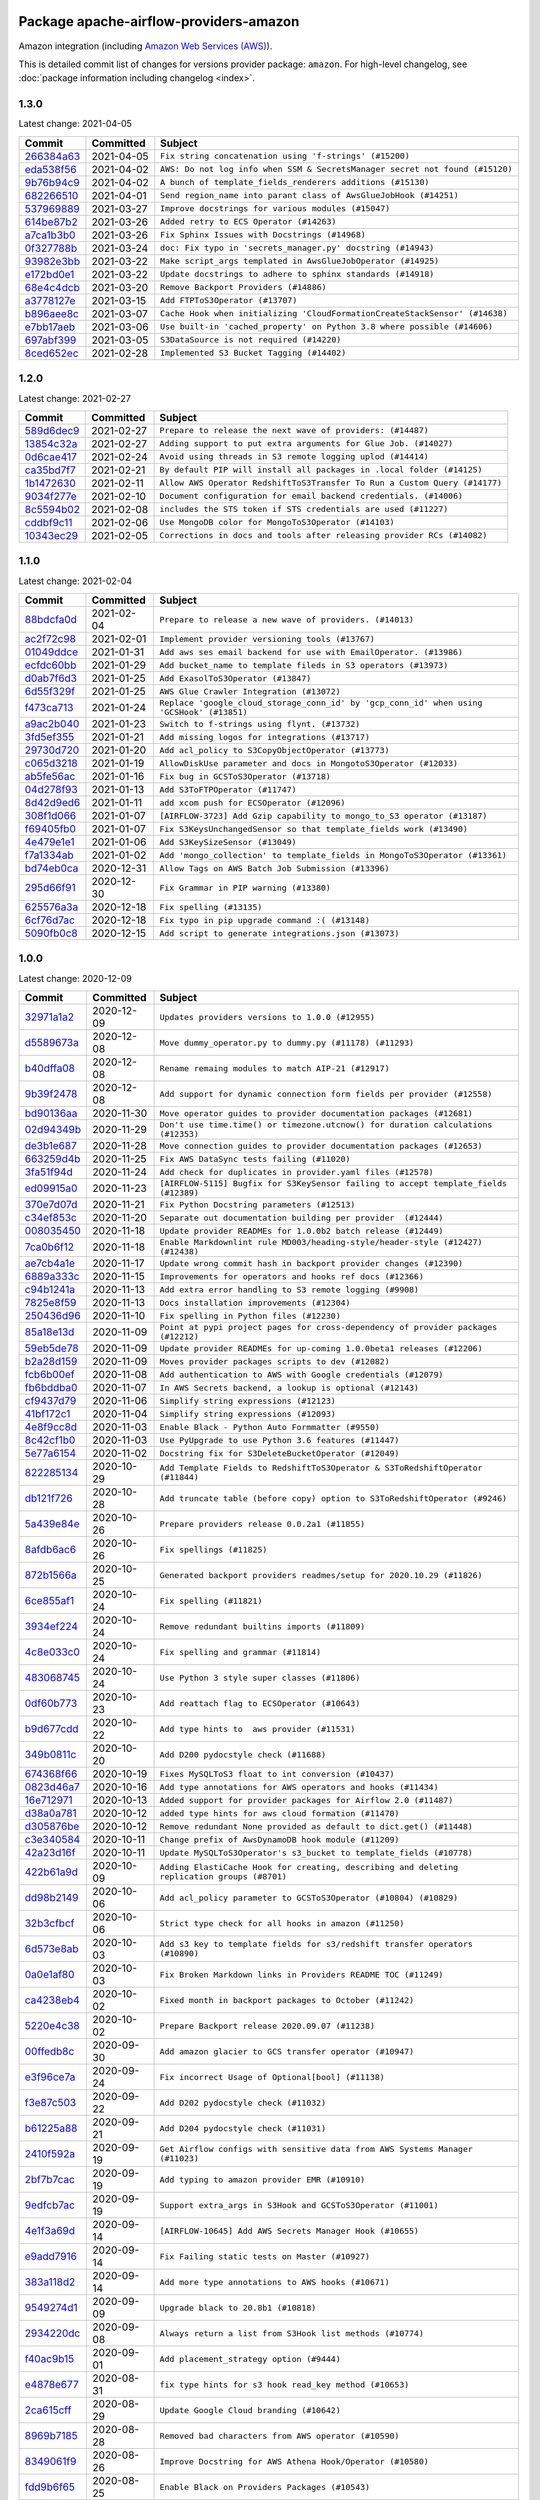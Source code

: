 
 .. Licensed to the Apache Software Foundation (ASF) under one
    or more contributor license agreements.  See the NOTICE file
    distributed with this work for additional information
    regarding copyright ownership.  The ASF licenses this file
    to you under the Apache License, Version 2.0 (the
    "License"); you may not use this file except in compliance
    with the License.  You may obtain a copy of the License at

 ..   http://www.apache.org/licenses/LICENSE-2.0

 .. Unless required by applicable law or agreed to in writing,
    software distributed under the License is distributed on an
    "AS IS" BASIS, WITHOUT WARRANTIES OR CONDITIONS OF ANY
    KIND, either express or implied.  See the License for the
    specific language governing permissions and limitations
    under the License.


Package apache-airflow-providers-amazon
------------------------------------------------------

Amazon integration (including `Amazon Web Services (AWS) <https://aws.amazon.com/>`__).


This is detailed commit list of changes for versions provider package: ``amazon``.
For high-level changelog, see :doc:`package information including changelog <index>`.



1.3.0
.....

Latest change: 2021-04-05

================================================================================================  ===========  ============================================================================
Commit                                                                                            Committed    Subject
================================================================================================  ===========  ============================================================================
`266384a63 <https://github.com/apache/airflow/commit/266384a63f4693b667f308d49fcbed9a10a41fce>`_  2021-04-05   ``Fix string concatenation using 'f-strings' (#15200)``
`eda538f56 <https://github.com/apache/airflow/commit/eda538f56cb2dc2728d303acddb42841fe419c36>`_  2021-04-02   ``AWS: Do not log info when SSM & SecretsManager secret not found (#15120)``
`9b76b94c9 <https://github.com/apache/airflow/commit/9b76b94c940d472290861930a1d5860b43b3b2b2>`_  2021-04-02   ``A bunch of template_fields_renderers additions (#15130)``
`682266510 <https://github.com/apache/airflow/commit/6822665102c973d6e4d5892564294489ca094580>`_  2021-04-01   ``Send region_name into parant class of AwsGlueJobHook (#14251)``
`537969889 <https://github.com/apache/airflow/commit/53796988929d7b5de98cd322fdea9e0a8edec0a1>`_  2021-03-27   ``Improve docstrings for various modules (#15047)``
`614be87b2 <https://github.com/apache/airflow/commit/614be87b23199acd67e69677cfdb6ae4ed023b69>`_  2021-03-26   ``Added retry to ECS Operator (#14263)``
`a7ca1b3b0 <https://github.com/apache/airflow/commit/a7ca1b3b0bdf0b7677e53be1b11e833714dfbbb4>`_  2021-03-26   ``Fix Sphinx Issues with Docstrings (#14968)``
`0f327788b <https://github.com/apache/airflow/commit/0f327788b5b0887c463cb83dd8f732245da96577>`_  2021-03-24   ``doc: Fix typo in 'secrets_manager.py' docstring (#14943)``
`93982e3bb <https://github.com/apache/airflow/commit/93982e3bb6386e3db02bd5e4a8e61f74bdc12d94>`_  2021-03-22   ``Make script_args templated in AwsGlueJobOperator (#14925)``
`e172bd0e1 <https://github.com/apache/airflow/commit/e172bd0e16d5b13105734fe9eb8effc44d593c29>`_  2021-03-22   ``Update docstrings to adhere to sphinx standards (#14918)``
`68e4c4dcb <https://github.com/apache/airflow/commit/68e4c4dcb0416eb51a7011a3bb040f1e23d7bba8>`_  2021-03-20   ``Remove Backport Providers (#14886)``
`a3778127e <https://github.com/apache/airflow/commit/a3778127ed98c131e1465125de672f202961b3c5>`_  2021-03-15   ``Add FTPToS3Operator (#13707)``
`b896aee8c <https://github.com/apache/airflow/commit/b896aee8cca6fe678e96e0eadf39ce956f9525fc>`_  2021-03-07   ``Cache Hook when initializing 'CloudFormationCreateStackSensor' (#14638)``
`e7bb17aeb <https://github.com/apache/airflow/commit/e7bb17aeb83b2218620c5320241b0c9f902d74ff>`_  2021-03-06   ``Use built-in 'cached_property' on Python 3.8 where possible (#14606)``
`697abf399 <https://github.com/apache/airflow/commit/697abf399de107eb4bafb730acf23d868e107a08>`_  2021-03-05   ``S3DataSource is not required (#14220)``
`8ced652ec <https://github.com/apache/airflow/commit/8ced652ecf847ed668e5eed27e3e47a51a27b1c8>`_  2021-02-28   ``Implemented S3 Bucket Tagging (#14402)``
================================================================================================  ===========  ============================================================================

1.2.0
.....

Latest change: 2021-02-27

================================================================================================  ===========  ==========================================================================
Commit                                                                                            Committed    Subject
================================================================================================  ===========  ==========================================================================
`589d6dec9 <https://github.com/apache/airflow/commit/589d6dec922565897785bcbc5ac6bb3b973d7f5d>`_  2021-02-27   ``Prepare to release the next wave of providers: (#14487)``
`13854c32a <https://github.com/apache/airflow/commit/13854c32a38787af6d8a52ab2465cb6185c0b74c>`_  2021-02-27   ``Adding support to put extra arguments for Glue Job. (#14027)``
`0d6cae417 <https://github.com/apache/airflow/commit/0d6cae4172ff185ec4c0fc483bf556ce3252b7b0>`_  2021-02-24   ``Avoid using threads in S3 remote logging uplod (#14414)``
`ca35bd7f7 <https://github.com/apache/airflow/commit/ca35bd7f7f6bc2fb4f2afd7762114ce262c61941>`_  2021-02-21   ``By default PIP will install all packages in .local folder (#14125)``
`1b1472630 <https://github.com/apache/airflow/commit/1b147263076d48772d417c5154f2db86fc6a6877>`_  2021-02-11   ``Allow AWS Operator RedshiftToS3Transfer To Run a Custom Query (#14177)``
`9034f277e <https://github.com/apache/airflow/commit/9034f277ef935df98b63963c824ba71e0dcd92c7>`_  2021-02-10   ``Document configuration for email backend credentials. (#14006)``
`8c5594b02 <https://github.com/apache/airflow/commit/8c5594b02ffbfc631ebc2366dbde6d8c4e56d550>`_  2021-02-08   ``includes the STS token if STS credentials are used (#11227)``
`cddbf9c11 <https://github.com/apache/airflow/commit/cddbf9c11d092422e6695d7a5a5c859fdf140753>`_  2021-02-06   ``Use MongoDB color for MongoToS3Operator (#14103)``
`10343ec29 <https://github.com/apache/airflow/commit/10343ec29f8f0abc5b932ba26faf49bc63c6bcda>`_  2021-02-05   ``Corrections in docs and tools after releasing provider RCs (#14082)``
================================================================================================  ===========  ==========================================================================

1.1.0
.....

Latest change: 2021-02-04

================================================================================================  ===========  =========================================================================================
Commit                                                                                            Committed    Subject
================================================================================================  ===========  =========================================================================================
`88bdcfa0d <https://github.com/apache/airflow/commit/88bdcfa0df5bcb4c489486e05826544b428c8f43>`_  2021-02-04   ``Prepare to release a new wave of providers. (#14013)``
`ac2f72c98 <https://github.com/apache/airflow/commit/ac2f72c98dc0821b33721054588adbf2bb53bb0b>`_  2021-02-01   ``Implement provider versioning tools (#13767)``
`01049ddce <https://github.com/apache/airflow/commit/01049ddce210f475d6eae9b1cb306f750a1d6dd8>`_  2021-01-31   ``Add aws ses email backend for use with EmailOperator. (#13986)``
`ecfdc60bb <https://github.com/apache/airflow/commit/ecfdc60bb607fe0d13fa7e315476c607813abab6>`_  2021-01-29   ``Add bucket_name to template fileds in S3 operators (#13973)``
`d0ab7f6d3 <https://github.com/apache/airflow/commit/d0ab7f6d3a2976167f9c4fb309c502a4f866f983>`_  2021-01-25   ``Add ExasolToS3Operator (#13847)``
`6d55f329f <https://github.com/apache/airflow/commit/6d55f329f93c5cd1e94973194c0cd7caa65309e1>`_  2021-01-25   ``AWS Glue Crawler Integration (#13072)``
`f473ca713 <https://github.com/apache/airflow/commit/f473ca7130f844bc59477674e641b42b80698bb7>`_  2021-01-24   ``Replace 'google_cloud_storage_conn_id' by 'gcp_conn_id' when using 'GCSHook' (#13851)``
`a9ac2b040 <https://github.com/apache/airflow/commit/a9ac2b040b64de1aa5d9c2b9def33334e36a8d22>`_  2021-01-23   ``Switch to f-strings using flynt. (#13732)``
`3fd5ef355 <https://github.com/apache/airflow/commit/3fd5ef355556cf0ad7896bb570bbe4b2eabbf46e>`_  2021-01-21   ``Add missing logos for integrations (#13717)``
`29730d720 <https://github.com/apache/airflow/commit/29730d720066a4c16d524e905de8cdf07e8cd129>`_  2021-01-20   ``Add acl_policy to S3CopyObjectOperator (#13773)``
`c065d3218 <https://github.com/apache/airflow/commit/c065d32189bfee80ab938d96ad74f6492e9c9b24>`_  2021-01-19   ``AllowDiskUse parameter and docs in MongotoS3Operator (#12033)``
`ab5fe56ac <https://github.com/apache/airflow/commit/ab5fe56ac4bda0d3fcdcbf58ed2632255b7ac713>`_  2021-01-16   ``Fix bug in GCSToS3Operator (#13718)``
`04d278f93 <https://github.com/apache/airflow/commit/04d278f93ffafb40fb6e95b41ecfa5f5cba5ef98>`_  2021-01-13   ``Add S3ToFTPOperator (#11747)``
`8d42d9ed6 <https://github.com/apache/airflow/commit/8d42d9ed69b03b372c6bc01309ef22e01b8db55f>`_  2021-01-11   ``add xcom push for ECSOperator (#12096)``
`308f1d066 <https://github.com/apache/airflow/commit/308f1d06668ad427fd2483077d8e60f55ee617e6>`_  2021-01-07   ``[AIRFLOW-3723] Add Gzip capability to mongo_to_S3 operator (#13187)``
`f69405fb0 <https://github.com/apache/airflow/commit/f69405fb0b7c236968c730e1ad31a60eea2338c4>`_  2021-01-07   ``Fix S3KeysUnchangedSensor so that template_fields work (#13490)``
`4e479e1e1 <https://github.com/apache/airflow/commit/4e479e1e1b8eea71df48f5cc08a7dd15929ba177>`_  2021-01-06   ``Add S3KeySizeSensor (#13049)``
`f7a1334ab <https://github.com/apache/airflow/commit/f7a1334abe4417409498daad52c97d3f0eb95137>`_  2021-01-02   ``Add 'mongo_collection' to template_fields in MongoToS3Operator (#13361)``
`bd74eb0ca <https://github.com/apache/airflow/commit/bd74eb0ca0bb5f81cd98e2c151257a404d4a55a5>`_  2020-12-31   ``Allow Tags on AWS Batch Job Submission (#13396)``
`295d66f91 <https://github.com/apache/airflow/commit/295d66f91446a69610576d040ba687b38f1c5d0a>`_  2020-12-30   ``Fix Grammar in PIP warning (#13380)``
`625576a3a <https://github.com/apache/airflow/commit/625576a3af470cddad250735b74ba11e4880de0a>`_  2020-12-18   ``Fix spelling (#13135)``
`6cf76d7ac <https://github.com/apache/airflow/commit/6cf76d7ac01270930de7f105fb26428763ee1d4e>`_  2020-12-18   ``Fix typo in pip upgrade command :( (#13148)``
`5090fb0c8 <https://github.com/apache/airflow/commit/5090fb0c8967d2d8719c6f4a468f2151395b5444>`_  2020-12-15   ``Add script to generate integrations.json (#13073)``
================================================================================================  ===========  =========================================================================================

1.0.0
.....

Latest change: 2020-12-09

================================================================================================  ===========  ======================================================================================================================================================================
Commit                                                                                            Committed    Subject
================================================================================================  ===========  ======================================================================================================================================================================
`32971a1a2 <https://github.com/apache/airflow/commit/32971a1a2de1db0b4f7442ed26facdf8d3b7a36f>`_  2020-12-09   ``Updates providers versions to 1.0.0 (#12955)``
`d5589673a <https://github.com/apache/airflow/commit/d5589673a95aaced0b851ea0a4061a010a924a82>`_  2020-12-08   ``Move dummy_operator.py to dummy.py (#11178) (#11293)``
`b40dffa08 <https://github.com/apache/airflow/commit/b40dffa08547b610162f8cacfa75847f3c4ca364>`_  2020-12-08   ``Rename remaing modules to match AIP-21 (#12917)``
`9b39f2478 <https://github.com/apache/airflow/commit/9b39f24780e85f859236672e9060b2fbeee81b36>`_  2020-12-08   ``Add support for dynamic connection form fields per provider (#12558)``
`bd90136aa <https://github.com/apache/airflow/commit/bd90136aaf5035e3234fe545b79a3e4aad21efe2>`_  2020-11-30   ``Move operator guides to provider documentation packages (#12681)``
`02d94349b <https://github.com/apache/airflow/commit/02d94349be3d201ce9d37d7358573c937fd010df>`_  2020-11-29   ``Don't use time.time() or timezone.utcnow() for duration calculations (#12353)``
`de3b1e687 <https://github.com/apache/airflow/commit/de3b1e687b26c524c6909b7b4dfbb60d25019751>`_  2020-11-28   ``Move connection guides to provider documentation packages (#12653)``
`663259d4b <https://github.com/apache/airflow/commit/663259d4b541ab10ce55fec4d2460e23917062c2>`_  2020-11-25   ``Fix AWS DataSync tests failing (#11020)``
`3fa51f94d <https://github.com/apache/airflow/commit/3fa51f94d7a17f170ddc31908d36c91f4456a20b>`_  2020-11-24   ``Add check for duplicates in provider.yaml files (#12578)``
`ed09915a0 <https://github.com/apache/airflow/commit/ed09915a02b9b99e60689e647452addaab1688fc>`_  2020-11-23   ``[AIRFLOW-5115] Bugfix for S3KeySensor failing to accept template_fields (#12389)``
`370e7d07d <https://github.com/apache/airflow/commit/370e7d07d1ed1a53b73fe878425fdcd4c71a7ed1>`_  2020-11-21   ``Fix Python Docstring parameters (#12513)``
`c34ef853c <https://github.com/apache/airflow/commit/c34ef853c890e08f5468183c03dc8f3f3ce84af2>`_  2020-11-20   ``Separate out documentation building per provider  (#12444)``
`008035450 <https://github.com/apache/airflow/commit/00803545023b096b8db4fbd6eb473843096d7ce4>`_  2020-11-18   ``Update provider READMEs for 1.0.0b2 batch release (#12449)``
`7ca0b6f12 <https://github.com/apache/airflow/commit/7ca0b6f121c9cec6e25de130f86a56d7c7fbe38c>`_  2020-11-18   ``Enable Markdownlint rule MD003/heading-style/header-style (#12427) (#12438)``
`ae7cb4a1e <https://github.com/apache/airflow/commit/ae7cb4a1e2a96351f1976cf5832615e24863e05d>`_  2020-11-17   ``Update wrong commit hash in backport provider changes (#12390)``
`6889a333c <https://github.com/apache/airflow/commit/6889a333cff001727eb0a66e375544a28c9a5f03>`_  2020-11-15   ``Improvements for operators and hooks ref docs (#12366)``
`c94b1241a <https://github.com/apache/airflow/commit/c94b1241a144294f5f1c5f461d5e3b92e4a8fc38>`_  2020-11-13   ``Add extra error handling to S3 remote logging (#9908)``
`7825e8f59 <https://github.com/apache/airflow/commit/7825e8f59034645ab3247229be83a3aa90baece1>`_  2020-11-13   ``Docs installation improvements (#12304)``
`250436d96 <https://github.com/apache/airflow/commit/250436d962c8c950d38c1eb5e54a998891648cc9>`_  2020-11-10   ``Fix spelling in Python files (#12230)``
`85a18e13d <https://github.com/apache/airflow/commit/85a18e13d9dec84275283ff69e34704b60d54a75>`_  2020-11-09   ``Point at pypi project pages for cross-dependency of provider packages (#12212)``
`59eb5de78 <https://github.com/apache/airflow/commit/59eb5de78c70ee9c7ae6e4cba5c7a2babb8103ca>`_  2020-11-09   ``Update provider READMEs for up-coming 1.0.0beta1 releases (#12206)``
`b2a28d159 <https://github.com/apache/airflow/commit/b2a28d1590410630d66966aa1f2b2a049a8c3b32>`_  2020-11-09   ``Moves provider packages scripts to dev (#12082)``
`fcb6b00ef <https://github.com/apache/airflow/commit/fcb6b00efef80c81272a30cfc618202a29e0c6a9>`_  2020-11-08   ``Add authentication to AWS with Google credentials (#12079)``
`fb6bddba0 <https://github.com/apache/airflow/commit/fb6bddba0c9e3e7ef2610b4fb3f73622e48d7ea0>`_  2020-11-07   ``In AWS Secrets backend, a lookup is optional (#12143)``
`cf9437d79 <https://github.com/apache/airflow/commit/cf9437d79f9658d1309e4bfe847fe63d52ec7b99>`_  2020-11-06   ``Simplify string expressions (#12123)``
`41bf172c1 <https://github.com/apache/airflow/commit/41bf172c1dc75099f4f9d8b3f3350b4b1f523ef9>`_  2020-11-04   ``Simplify string expressions (#12093)``
`4e8f9cc8d <https://github.com/apache/airflow/commit/4e8f9cc8d02b29c325b8a5a76b4837671bdf5f68>`_  2020-11-03   ``Enable Black - Python Auto Formmatter (#9550)``
`8c42cf1b0 <https://github.com/apache/airflow/commit/8c42cf1b00c90f0d7f11b8a3a455381de8e003c5>`_  2020-11-03   ``Use PyUpgrade to use Python 3.6 features (#11447)``
`5e77a6154 <https://github.com/apache/airflow/commit/5e77a61543d26e5466d885d639247aa5189c011d>`_  2020-11-02   ``Docstring fix for S3DeleteBucketOperator (#12049)``
`822285134 <https://github.com/apache/airflow/commit/8222851348aa81424c9bdcea994e25e0d6692709>`_  2020-10-29   ``Add Template Fields to RedshiftToS3Operator & S3ToRedshiftOperator (#11844)``
`db121f726 <https://github.com/apache/airflow/commit/db121f726b3c7a37aca1ea05eb4714f884456005>`_  2020-10-28   ``Add truncate table (before copy) option to S3ToRedshiftOperator (#9246)``
`5a439e84e <https://github.com/apache/airflow/commit/5a439e84eb6c0544dc6c3d6a9f4ceeb2172cd5d0>`_  2020-10-26   ``Prepare providers release 0.0.2a1 (#11855)``
`8afdb6ac6 <https://github.com/apache/airflow/commit/8afdb6ac6a7997cb14806bc2734c81c00ed8da97>`_  2020-10-26   ``Fix spellings (#11825)``
`872b1566a <https://github.com/apache/airflow/commit/872b1566a11cb73297e657ff325161721b296574>`_  2020-10-25   ``Generated backport providers readmes/setup for 2020.10.29 (#11826)``
`6ce855af1 <https://github.com/apache/airflow/commit/6ce855af118daeaa4c249669079ab9d9aad23945>`_  2020-10-24   ``Fix spelling (#11821)``
`3934ef224 <https://github.com/apache/airflow/commit/3934ef22494db6d9613c229aaa82ea6a366b7c2f>`_  2020-10-24   ``Remove redundant builtins imports (#11809)``
`4c8e033c0 <https://github.com/apache/airflow/commit/4c8e033c0ee7d28963d504a9216205155f20f58f>`_  2020-10-24   ``Fix spelling and grammar (#11814)``
`483068745 <https://github.com/apache/airflow/commit/48306874538eea7cfd42358d5ebb59705204bfc4>`_  2020-10-24   ``Use Python 3 style super classes (#11806)``
`0df60b773 <https://github.com/apache/airflow/commit/0df60b773671ecf8d4e5f582ac2be200cf2a2edd>`_  2020-10-23   ``Add reattach flag to ECSOperator (#10643)``
`b9d677cdd <https://github.com/apache/airflow/commit/b9d677cdd660e0be8278a64658e73359276a9682>`_  2020-10-22   ``Add type hints to  aws provider (#11531)``
`349b0811c <https://github.com/apache/airflow/commit/349b0811c3022605426ba57d30936240a7c2848a>`_  2020-10-20   ``Add D200 pydocstyle check (#11688)``
`674368f66 <https://github.com/apache/airflow/commit/674368f66cf61b2a105f326f23868ac3aee08807>`_  2020-10-19   ``Fixes MySQLToS3 float to int conversion (#10437)``
`0823d46a7 <https://github.com/apache/airflow/commit/0823d46a7f267f2e45195a175021825367938add>`_  2020-10-16   ``Add type annotations for AWS operators and hooks (#11434)``
`16e712971 <https://github.com/apache/airflow/commit/16e7129719f1c0940aef2a93bed81368e997a746>`_  2020-10-13   ``Added support for provider packages for Airflow 2.0 (#11487)``
`d38a0a781 <https://github.com/apache/airflow/commit/d38a0a781e123c8c50313efdb23f767d6678afe0>`_  2020-10-12   ``added type hints for aws cloud formation (#11470)``
`d305876be <https://github.com/apache/airflow/commit/d305876bee328287ff391a29cc1cd632468cc731>`_  2020-10-12   ``Remove redundant None provided as default to dict.get() (#11448)``
`c3e340584 <https://github.com/apache/airflow/commit/c3e340584bf1892c4f73aa9e7495b5823dab0c40>`_  2020-10-11   ``Change prefix of AwsDynamoDB hook module (#11209)``
`42a23d16f <https://github.com/apache/airflow/commit/42a23d16fe9b2f165b0805fb767ecbb825c93657>`_  2020-10-11   ``Update MySQLToS3Operator's s3_bucket to template_fields (#10778)``
`422b61a9d <https://github.com/apache/airflow/commit/422b61a9dd95ab9d00b239daa14d87d7cae5ae73>`_  2020-10-09   ``Adding ElastiCache Hook for creating, describing and deleting replication groups (#8701)``
`dd98b2149 <https://github.com/apache/airflow/commit/dd98b21494ff6036242b63268140abe1294b3657>`_  2020-10-06   ``Add acl_policy parameter to GCSToS3Operator (#10804) (#10829)``
`32b3cfbcf <https://github.com/apache/airflow/commit/32b3cfbcf0209cb062dd641c1232ab25d02d4d6d>`_  2020-10-06   ``Strict type check for all hooks in amazon (#11250)``
`6d573e8ab <https://github.com/apache/airflow/commit/6d573e8abbf87e3c7281347e03d428a6e5baccd4>`_  2020-10-03   ``Add s3 key to template fields for s3/redshift transfer operators (#10890)``
`0a0e1af80 <https://github.com/apache/airflow/commit/0a0e1af80038ef89974c3c8444461fe867945daa>`_  2020-10-03   ``Fix Broken Markdown links in Providers README TOC (#11249)``
`ca4238eb4 <https://github.com/apache/airflow/commit/ca4238eb4d9a2aef70eb641343f59ee706d27d13>`_  2020-10-02   ``Fixed month in backport packages to October (#11242)``
`5220e4c38 <https://github.com/apache/airflow/commit/5220e4c3848a2d2c81c266ef939709df9ce581c5>`_  2020-10-02   ``Prepare Backport release 2020.09.07 (#11238)``
`00ffedb8c <https://github.com/apache/airflow/commit/00ffedb8c402eb5638782628eb706a5f28215eac>`_  2020-09-30   ``Add amazon glacier to GCS transfer operator (#10947)``
`e3f96ce7a <https://github.com/apache/airflow/commit/e3f96ce7a8ac098aeef5e9930e6de6c428274d57>`_  2020-09-24   ``Fix incorrect Usage of Optional[bool] (#11138)``
`f3e87c503 <https://github.com/apache/airflow/commit/f3e87c503081a3085dff6c7352640d7f08beb5bc>`_  2020-09-22   ``Add D202 pydocstyle check (#11032)``
`b61225a88 <https://github.com/apache/airflow/commit/b61225a8850b20be17842c2428b91d873584c4da>`_  2020-09-21   ``Add D204 pydocstyle check (#11031)``
`2410f592a <https://github.com/apache/airflow/commit/2410f592a4ab160b377f1a9e5de3b7262b9851cc>`_  2020-09-19   ``Get Airflow configs with sensitive data from AWS Systems Manager (#11023)``
`2bf7b7cac <https://github.com/apache/airflow/commit/2bf7b7cac7858f5a6a495f1a9eb4780ec84f95b4>`_  2020-09-19   ``Add typing to amazon provider EMR (#10910)``
`9edfcb7ac <https://github.com/apache/airflow/commit/9edfcb7ac46917836ec956264da8876e58d92392>`_  2020-09-19   ``Support extra_args in S3Hook and GCSToS3Operator (#11001)``
`4e1f3a69d <https://github.com/apache/airflow/commit/4e1f3a69db8614c302e4916332555034053b935c>`_  2020-09-14   ``[AIRFLOW-10645] Add AWS Secrets Manager Hook (#10655)``
`e9add7916 <https://github.com/apache/airflow/commit/e9add79160e3a16bb348e30f4e83386a371dbc1e>`_  2020-09-14   ``Fix Failing static tests on Master (#10927)``
`383a118d2 <https://github.com/apache/airflow/commit/383a118d2df618e46d81c520cd2c4a31d81b33dd>`_  2020-09-14   ``Add more type annotations to AWS hooks (#10671)``
`9549274d1 <https://github.com/apache/airflow/commit/9549274d110f689a0bd709db829a4d69e274eed9>`_  2020-09-09   ``Upgrade black to 20.8b1 (#10818)``
`2934220dc <https://github.com/apache/airflow/commit/2934220dc98e295764f7791d33e121629ed2fbbb>`_  2020-09-08   ``Always return a list from S3Hook list methods (#10774)``
`f40ac9b15 <https://github.com/apache/airflow/commit/f40ac9b151124dbcd87197d6ae38c85191d41f38>`_  2020-09-01   ``Add placement_strategy option (#9444)``
`e4878e677 <https://github.com/apache/airflow/commit/e4878e6775bbe5cb2a1d786e57e009271b78bba0>`_  2020-08-31   ``fix type hints for s3 hook read_key method (#10653)``
`2ca615cff <https://github.com/apache/airflow/commit/2ca615cffefe97dfa38e1b7f60d9ed33c6628992>`_  2020-08-29   ``Update Google Cloud branding (#10642)``
`8969b7185 <https://github.com/apache/airflow/commit/8969b7185ebc3c90168ce9a2fb97dfbc74d2bed9>`_  2020-08-28   ``Removed bad characters from AWS operator (#10590)``
`8349061f9 <https://github.com/apache/airflow/commit/8349061f9cb01a92c87edd349cc844c4053851e8>`_  2020-08-26   ``Improve Docstring for AWS Athena Hook/Operator (#10580)``
`fdd9b6f65 <https://github.com/apache/airflow/commit/fdd9b6f65b608c516b8a062b058972d9a45ec9e3>`_  2020-08-25   ``Enable Black on Providers Packages (#10543)``
`3696c34c2 <https://github.com/apache/airflow/commit/3696c34c28c6bc7b442deab999d9ecba24ed0e34>`_  2020-08-24   ``Fix typo in the word "release" (#10528)``
`3734876d9 <https://github.com/apache/airflow/commit/3734876d9898067ee933b84af522d53df6160d7f>`_  2020-08-24   ``Implement impersonation in google operators (#10052)``
`ee7ca128a <https://github.com/apache/airflow/commit/ee7ca128a17937313566f2badb6cc569c614db94>`_  2020-08-22   ``Fix broken Markdown refernces in Providers README (#10483)``
`c6358045f <https://github.com/apache/airflow/commit/c6358045f9d61af63c96833cb6682d6f382a6408>`_  2020-08-22   ``Fixes S3ToRedshift COPY query (#10436)``
`7c206a82a <https://github.com/apache/airflow/commit/7c206a82a6f074abcc4898a005ecd2c84a920054>`_  2020-08-22   ``Replace assigment with Augmented assignment (#10468)``
`27d08b76a <https://github.com/apache/airflow/commit/27d08b76a2d171d716a1599157a8a60a121dbec6>`_  2020-08-21   ``Amazon SES Hook (#10391)``
`dea345b05 <https://github.com/apache/airflow/commit/dea345b05c2cd226e70f97a3934d7456aa1cc754>`_  2020-08-17   ``Fix AwsGlueJobSensor to stop running after the Glue job finished (#9022)``
`f6734b3b8 <https://github.com/apache/airflow/commit/f6734b3b850d33d3712763f93c114e80f5af9ffb>`_  2020-08-12   ``Enable Sphinx spellcheck for doc generation (#10280)``
`82f744b87 <https://github.com/apache/airflow/commit/82f744b871bb2c5e9a2d628e1c45ae16c1244240>`_  2020-08-11   ``Add type annotations to AwsGlueJobHook, RedshiftHook modules (#10286)``
`19bc97d0c <https://github.com/apache/airflow/commit/19bc97d0ce436a6ec9d8e9a5adcd48c0a769d01f>`_  2020-08-10   ``Revert "Add Amazon SES hook (#10004)" (#10276)``
`f06fe616e <https://github.com/apache/airflow/commit/f06fe616e66256bdc53710de505c2c6b1bd21528>`_  2020-08-10   ``Add Amazon SES hook (#10004)``
`0c77ea8a3 <https://github.com/apache/airflow/commit/0c77ea8a3c417805f66d10f0c757ca218bf8dee0>`_  2020-08-06   ``Add type annotations to S3 hook module (#10164)``
`24c8e4c2d <https://github.com/apache/airflow/commit/24c8e4c2d6e359ecc2c7d6275dccc68de4a82832>`_  2020-08-06   ``Changes to all the constructors to remove the args argument (#10163)``
`9667314b2 <https://github.com/apache/airflow/commit/9667314b2fb879edc451793a8350123507e1cfd6>`_  2020-08-05   ``Add correct signatures for operators in amazon provider package (#10167)``
`000287753 <https://github.com/apache/airflow/commit/000287753b478f29e6c25442ac253e3a6c8e8c87>`_  2020-08-03   ``Improve Typing coverage of amazon/aws/athena (#10025)``
`53ada6e79 <https://github.com/apache/airflow/commit/53ada6e7911f411e80ebb00be9f07a7cc0788d01>`_  2020-08-03   ``Add S3KeysUnchangedSensor (#9817)``
`aeea71274 <https://github.com/apache/airflow/commit/aeea71274d4527ff2351102e94aa38bda6099e7f>`_  2020-08-02   ``Remove 'args' parameter from provider operator constructors (#10097)``
`2b8dea64e <https://github.com/apache/airflow/commit/2b8dea64e9e8716fba8c38a1b439f7835bbd2918>`_  2020-08-01   ``Fix typo in Athena sensor retries (#10079)``
`1508c43ec <https://github.com/apache/airflow/commit/1508c43ec9594e801b415dd82472fa017791b759>`_  2020-07-29   ``Adding new SageMaker operator for ProcessingJobs (#9594)``
`7d24b088c <https://github.com/apache/airflow/commit/7d24b088cd736cfa18f9214e4c9d6ce2d5865f3d>`_  2020-07-25   ``Stop using start_date in default_args in example_dags (2) (#9985)``
`8b10a4b35 <https://github.com/apache/airflow/commit/8b10a4b35e45d536a6475bfe1491ee75fad50186>`_  2020-07-25   ``Stop using start_date in default_args in example_dags (#9982)``
`33f0cd265 <https://github.com/apache/airflow/commit/33f0cd2657b2e77ea3477e0c93f13f1474be628e>`_  2020-07-22   ``apply_default keeps the function signature for mypy (#9784)``
`e7c87fe45 <https://github.com/apache/airflow/commit/e7c87fe453c6a70ed087c7ffbccaacbf0d2831b9>`_  2020-07-20   ``Refactor AwsBaseHook._get_credentials (#9878)``
`2577f9334 <https://github.com/apache/airflow/commit/2577f9334a5cb71cccd97e62b0ae2d097cb99e1a>`_  2020-07-16   ``Fix S3FileTransformOperator to support S3 Select transformation only (#8936)``
`52b6efe1e <https://github.com/apache/airflow/commit/52b6efe1ecaae74b9c2497f565e116305d575a76>`_  2020-07-15   ``Add option to delete by prefix to S3DeleteObjectsOperator (#9350)``
`553bb7af7 <https://github.com/apache/airflow/commit/553bb7af7cb7a50f7141b5b89297713cee6d19f6>`_  2020-07-13   ``Keep functions signatures in decorators (#9786)``
`2f31b3060 <https://github.com/apache/airflow/commit/2f31b3060ed8274d5d1b1db7349ce607640b9199>`_  2020-07-08   ``Get Airflow configs with sensitive data from Secret Backends (#9645)``
`07b81029e <https://github.com/apache/airflow/commit/07b81029ebc2a296fb54181f2cec11fcc7704d9d>`_  2020-07-08   ``Allow AWSAthenaHook to get more than 1000/first page of results (#6075)``
`564192c16 <https://github.com/apache/airflow/commit/564192c1625a552456cebb3751978c08eebdb2a1>`_  2020-07-08   ``Add AWS StepFunctions integrations to the aws provider (#8749)``
`ecce1ace7 <https://github.com/apache/airflow/commit/ecce1ace7a277c948c61d7d4cbfc8632cc216559>`_  2020-07-08   ``[AIRFLOW-XXXX] Remove unnecessary docstring in AWSAthenaOperator``
`a79e2d4c4 <https://github.com/apache/airflow/commit/a79e2d4c4aa105f3fac5ae6a28e29af9cd572407>`_  2020-07-06   ``Move provider's log task handlers to the provider package (#9604)``
`ee20086b8 <https://github.com/apache/airflow/commit/ee20086b8c499fa40dcaac71652f21b466e7f80f>`_  2020-07-02   ``Move S3TaskHandler to the AWS provider package (#9602)``
`40add26d4 <https://github.com/apache/airflow/commit/40add26d459c2511a6d9d305ae7300f0d6104211>`_  2020-06-29   ``Remove almost all references to airflow.contrib (#9559)``
`c858babdd <https://github.com/apache/airflow/commit/c858babddf8b18b417993b5bfefec1c5635510da>`_  2020-06-26   ``Remove kwargs from Super calls in AWS Secrets Backends (#9523)``
`87fdbd070 <https://github.com/apache/airflow/commit/87fdbd0708d942af98d35604fe5962962e25d246>`_  2020-06-25   ``Use literal syntax instead of function calls to create data structure (#9516)``
`c7a454aa3 <https://github.com/apache/airflow/commit/c7a454aa32bf33133d042e8438ac259b32144b21>`_  2020-06-22   ``Add AWS ECS system test (#8888)``
`df8efd04f <https://github.com/apache/airflow/commit/df8efd04f394afc4b5affb677bc78d8b7bd5275a>`_  2020-06-21   ``Enable & Fix "Docstring Content Issues" PyDocStyle Check (#9460)``
`e13a14c87 <https://github.com/apache/airflow/commit/e13a14c8730f4f633d996dd7d3468fe827136a84>`_  2020-06-21   ``Enable & Fix Whitespace related PyDocStyle Checks (#9458)``
`d0e7db402 <https://github.com/apache/airflow/commit/d0e7db4024806af35e3c9a2cae460fdeedd4d2ec>`_  2020-06-19   ``Fixed release number for fresh release (#9408)``
`12af6a080 <https://github.com/apache/airflow/commit/12af6a08009b8776e00d8a0aab92363eb8c4e8b1>`_  2020-06-19   ``Final cleanup for 2020.6.23rc1 release preparation (#9404)``
`992a18c84 <https://github.com/apache/airflow/commit/992a18c84a355d13e821c703e7364f12233c37dc>`_  2020-06-19   ``Move MySqlToS3Operator to transfers (#9400)``
`a60f589aa <https://github.com/apache/airflow/commit/a60f589aa251cc3df6bec5b306ad4a7f736f539f>`_  2020-06-19   ``Add MySqlToS3Operator (#9054)``
`c7e5bce57 <https://github.com/apache/airflow/commit/c7e5bce57fe7f51cefce4f8a41ce408ac5675d13>`_  2020-06-19   ``Prepare backport release candidate for 2020.6.23rc1 (#9370)``
`40bf8f28f <https://github.com/apache/airflow/commit/40bf8f28f97f17f40d993d207ea740eba54593ee>`_  2020-06-18   ``Detect automatically the lack of reference to the guide in the operator descriptions (#9290)``
`f6bd817a3 <https://github.com/apache/airflow/commit/f6bd817a3aac0a16430fc2e3d59c1f17a69a15ac>`_  2020-06-16   ``Introduce 'transfers' packages (#9320)``
`58a8ec0e4 <https://github.com/apache/airflow/commit/58a8ec0e46f624ee0369dd156dd8fb4f81884a21>`_  2020-06-16   ``AWSBatchOperator <> ClientHook relation changed to composition (#9306)``
`a80cd25e8 <https://github.com/apache/airflow/commit/a80cd25e8eb7f8b5d89af26cdcd62a5bbe44d65c>`_  2020-06-15   ``Close/Flush byte stream in s3 hook load_string and load_bytes (#9211)``
`ffb857403 <https://github.com/apache/airflow/commit/ffb85740373f7adb70d28ec7d5a8886380170e5e>`_  2020-06-14   ``Decrypt secrets from SystemsManagerParameterStoreBackend (#9214)``
`a69b031f2 <https://github.com/apache/airflow/commit/a69b031f20c5a1cd032f9873394374f661811e8f>`_  2020-06-10   ``Add S3ToRedshift example dag and system test (#8877)``
`17adcea83 <https://github.com/apache/airflow/commit/17adcea835cb7b0cf2d8da0ac7dda5549cfa3e45>`_  2020-06-02   ``Fix handling of subprocess error handling in s3_file_transform and gcs (#9106)``
`357e11e0c <https://github.com/apache/airflow/commit/357e11e0cfb4c02833018e073bc4f5e5b52fae4f>`_  2020-05-29   ``Add Delete/Create S3 bucket operators (#8895)``
`1ed171bfb <https://github.com/apache/airflow/commit/1ed171bfb265ded8674058bdc425640d25f1f4fc>`_  2020-05-28   ``Add script_args for S3FileTransformOperator (#9019)``
`0b0e4f7a4 <https://github.com/apache/airflow/commit/0b0e4f7a4cceff3efe15161fb40b984782760a34>`_  2020-05-26   ``Preparing for RC3 relase of backports (#9026)``
`00642a46d <https://github.com/apache/airflow/commit/00642a46d019870c4decb3d0e47c01d6a25cb88c>`_  2020-05-26   ``Fixed name of 20 remaining wrongly named operators. (#8994)``
`1d36b0303 <https://github.com/apache/airflow/commit/1d36b0303b8632fce6de78ca4e782ae26ee06fea>`_  2020-05-23   ``Fix references in docs (#8984)``
`f946f96da <https://github.com/apache/airflow/commit/f946f96da45d8e6101805450d8cab7ccb2774ad0>`_  2020-05-23   ``Old json boto compat removed from dynamodb_to_s3 operator (#8987)``
`375d1ca22 <https://github.com/apache/airflow/commit/375d1ca229464617780623c61c6e8a1bf570c87f>`_  2020-05-19   ``Release candidate 2 for backport packages 2020.05.20 (#8898)``
`12c5e5d8a <https://github.com/apache/airflow/commit/12c5e5d8ae25fa633efe63ccf4db389e2b796d79>`_  2020-05-17   ``Prepare release candidate for backport packages (#8891)``
`f3521fb0e <https://github.com/apache/airflow/commit/f3521fb0e36733d8bd356123e56a453fd37a6dca>`_  2020-05-16   ``Regenerate readme files for backport package release (#8886)``
`f4edd90a9 <https://github.com/apache/airflow/commit/f4edd90a94b8f91bbefbbbfba367372399559596>`_  2020-05-16   ``Speed up TestAwsLambdaHook by not actually running a function (#8882)``
`92585ca4c <https://github.com/apache/airflow/commit/92585ca4cb375ac879f4ab331b3a063106eb7b92>`_  2020-05-15   ``Added automated release notes generation for backport operators (#8807)``
`85bbab27d <https://github.com/apache/airflow/commit/85bbab27dbb4f55f6f322b894fe3d54797076c15>`_  2020-05-15   ``Add EMR operators howto docs (#8863)``
`e61b9bb9b <https://github.com/apache/airflow/commit/e61b9bb9bbe6d8a0621310f3583483b9135c6770>`_  2020-05-13   ``Add AWS EMR System tests (#8618)``
`ed3f5131a <https://github.com/apache/airflow/commit/ed3f5131a27e2ef0422f2495a4532630a6204f82>`_  2020-05-13   ``Correctly pass sleep time from AWSAthenaOperator down to the hook. (#8845)``
`7236862a1 <https://github.com/apache/airflow/commit/7236862a1f5361b5e99c03dd63dae9b966efcd24>`_  2020-05-12   ``[AIRFLOW-2310] Enable AWS Glue Job Integration (#6007)``
`d590e5e76 <https://github.com/apache/airflow/commit/d590e5e7679322bebb1472fa8c7ec6d183e4154a>`_  2020-05-11   ``Add option to propagate tags in ECSOperator (#8811)``
`0c3db84c3 <https://github.com/apache/airflow/commit/0c3db84c3ce5107f53ed5ecc48edfdfe1b97feff>`_  2020-05-11   ``[AIRFLOW-7068] Create EC2 Hook, Operator and Sensor (#7731)``
`cbebed2b4 <https://github.com/apache/airflow/commit/cbebed2b4d0bd1e0984c331c0270e83bf8df8540>`_  2020-05-10   ``Allow passing backend_kwargs to AWS SSM client (#8802)``
`c7788a689 <https://github.com/apache/airflow/commit/c7788a6894cb79c22153434dd9b977393b8236be>`_  2020-05-10   ``Add imap_attachment_to_s3 example dag and system test (#8669)``
`ff5b70149 <https://github.com/apache/airflow/commit/ff5b70149bf51012156378c8fc8b072c7c280d9d>`_  2020-05-07   ``Add google_api_to_s3_transfer example dags and system tests (#8581)``
`4421f011e <https://github.com/apache/airflow/commit/4421f011eeec2d1022a39933e27f530fb9f9c1b1>`_  2020-05-01   ``Improve template capabilities of EMR job and step operators (#8572)``
`379a884d6 <https://github.com/apache/airflow/commit/379a884d645a4d73db1c81e3450adc82571989ea>`_  2020-04-28   ``fix: aws hook should work without conn id (#8534)``
`74bc316c5 <https://github.com/apache/airflow/commit/74bc316c56192f14677e9406d3878887a836062b>`_  2020-04-27   ``[AIRFLOW-4438] Add Gzip compression to S3_hook (#8571)``
`7ea66a1a9 <https://github.com/apache/airflow/commit/7ea66a1a9594704869e82513d3a06fe35b6109b2>`_  2020-04-26   ``Add example DAG for ECSOperator (#8452)``
`b6434dedf <https://github.com/apache/airflow/commit/b6434dedf974085e5f8891446fa63104836c8fdf>`_  2020-04-24   ``[AIRFLOW-7111] Add generate_presigned_url method to S3Hook (#8441)``
`becedd5af <https://github.com/apache/airflow/commit/becedd5af8df01a0210e0a3fa78e619785f39908>`_  2020-04-19   ``Remove unrelated EC2 references in ECSOperator (#8451)``
`ab1290cb0 <https://github.com/apache/airflow/commit/ab1290cb0c5856fa85c8596bfdf780fcdfd99c31>`_  2020-04-13   ``Make launch_type parameter optional (#8248)``
`87969a350 <https://github.com/apache/airflow/commit/87969a350ddd41e9e77776af6d780b31e363eaca>`_  2020-04-09   ``[AIRFLOW-6515] Change Log Levels from Info/Warn to Error (#8170)``
`b46d6c060 <https://github.com/apache/airflow/commit/b46d6c060280da59193a28cf67e791eb825cb51c>`_  2020-04-08   ``Add support for AWS Secrets Manager as Secrets Backend (#8186)``
`68d1714f2 <https://github.com/apache/airflow/commit/68d1714f296989b7aad1a04b75dc033e76afb747>`_  2020-04-04   ``[AIRFLOW-6822] AWS hooks should cache boto3 client (#7541)``
`8a0240257 <https://github.com/apache/airflow/commit/8a02402576f83869d5134b4bddef5d73c15a8320>`_  2020-03-31   ``Rename CloudBaseHook to GoogleBaseHook and move it to google.common (#8011)``
`7239d9a82 <https://github.com/apache/airflow/commit/7239d9a82dbb3b9bdf27b531daa70338af9dd796>`_  2020-03-28   ``Get Airflow Variables from AWS Systems Manager Parameter Store (#7945)``
`eb4af4f94 <https://github.com/apache/airflow/commit/eb4af4f944c77e67e167bbb6b0a2aaf075a95b50>`_  2020-03-28   ``Make BaseSecretsBackend.build_path generic (#7948)``
`438da7241 <https://github.com/apache/airflow/commit/438da7241eb537e3ef5ae711629446155bf738a3>`_  2020-03-28   ``[AIRFLOW-5825] SageMakerEndpointOperator is not idempotent (#7891)``
`686d7d50b <https://github.com/apache/airflow/commit/686d7d50bd21622724d6818021355bc6885fd3de>`_  2020-03-25   ``Standardize SecretBackend class names (#7846)``
`eef87b995 <https://github.com/apache/airflow/commit/eef87b9953347a65421f315a07dbef37ded9df66>`_  2020-03-23   ``[AIRFLOW-7105] Unify Secrets Backend method interfaces (#7830)``
`5648dfbc3 <https://github.com/apache/airflow/commit/5648dfbc300337b10567ef4e07045ea29d33ec06>`_  2020-03-23   ``Add missing call to Super class in 'amazon', 'cloudant & 'databricks' providers (#7827)``
`a36002412 <https://github.com/apache/airflow/commit/a36002412334c445e4eab41fdbb85ef31b6fd384>`_  2020-03-19   ``[AIRFLOW-5705] Make AwsSsmSecretsBackend consistent with VaultBackend (#7753)``
`2a54512d7 <https://github.com/apache/airflow/commit/2a54512d785ba603ba71381dc3dfa049e9f74063>`_  2020-03-17   ``[AIRFLOW-5705] Fix bugs in AWS SSM Secrets Backend (#7745)``
`a8b5fc74d <https://github.com/apache/airflow/commit/a8b5fc74d07e50c91bb64cb66ca1a450aa5ce6e1>`_  2020-03-16   ``[AIRFLOW-4175] S3Hook load_file should support ACL policy paramete (#7733)``
`e31e9ddd2 <https://github.com/apache/airflow/commit/e31e9ddd2332e5d92422baf668acee441646ad68>`_  2020-03-14   ``[AIRFLOW-5705] Add secrets backend and support for AWS SSM (#6376)``
`3bb60afc7 <https://github.com/apache/airflow/commit/3bb60afc7b8319996385d681faac342afe2b3bd2>`_  2020-03-13   ``[AIRFLOW-6975] Base AWSHook AssumeRoleWithSAML (#7619)``
`c0c5f11ad <https://github.com/apache/airflow/commit/c0c5f11ad11a5a38e0553c1a36aa75eb83efae51>`_  2020-03-12   ``[AIRFLOW-6884] Make SageMakerTrainingOperator idempotent (#7598)``
`b7cdda1c6 <https://github.com/apache/airflow/commit/b7cdda1c64595bc7f85519337029de259e573fce>`_  2020-03-10   ``[AIRFLOW-4438] Add Gzip compression to S3_hook (#7680)``
`42eef3821 <https://github.com/apache/airflow/commit/42eef38217e709bc7a7f71bf0286e9e61293a43e>`_  2020-03-07   ``[AIRFLOW-6877] Add cross-provider dependencies as extras (#7506)``
`9a94ab246 <https://github.com/apache/airflow/commit/9a94ab246db8c09aa83bb6a6d245b1ca9563bcd9>`_  2020-03-01   ``[AIRFLOW-6962] Fix compeleted to completed (#7600)``
`1b38f6d9b <https://github.com/apache/airflow/commit/1b38f6d9b6710bd5e25fc16883599f1842ab7cb9>`_  2020-02-29   ``[AIRFLOW-5908] Add download_file to S3 Hook (#6577)``
`3ea3e1a2b <https://github.com/apache/airflow/commit/3ea3e1a2b580b7ed10efe668de0cc37b03673500>`_  2020-02-26   ``[AIRFLOW-6824] EMRAddStepsOperator problem with multi-step XCom (#7443)``
`6eaa7e3b1 <https://github.com/apache/airflow/commit/6eaa7e3b1845644d5ec65a00a997f4029bec9628>`_  2020-02-25   ``[AIRFLOW-5924] Automatically unify bucket name and key in S3Hook (#6574)``
`3320e432a <https://github.com/apache/airflow/commit/3320e432a129476dbc1c55be3b3faa3326a635bc>`_  2020-02-24   ``[AIRFLOW-6817] Lazy-load 'airflow.DAG' to keep user-facing API untouched (#7517)``
`7d0e7122d <https://github.com/apache/airflow/commit/7d0e7122dd14576d834c6f66fe919a72b100b7f8>`_  2020-02-24   ``[AIRFLOW-6830] Add Subject/MessageAttributes to SNS hook and operator (#7451)``
`4d03e33c1 <https://github.com/apache/airflow/commit/4d03e33c115018e30fa413c42b16212481ad25cc>`_  2020-02-22   ``[AIRFLOW-6817] remove imports from 'airflow/__init__.py', replaced implicit imports with explicit imports, added entry to 'UPDATING.MD' - squashed/rebased (#7456)``
`47a922b86 <https://github.com/apache/airflow/commit/47a922b86426968bfa07cc7892d2eeeca761d884>`_  2020-02-21   ``[AIRFLOW-6854] Fix missing typing_extensions on python 3.8 (#7474)``
`9cbd7de6d <https://github.com/apache/airflow/commit/9cbd7de6d115795aba8bfb8addb060bfdfbdf87b>`_  2020-02-18   ``[AIRFLOW-6792] Remove _operator/_hook/_sensor in providers package and add tests (#7412)``
`58c3542ed <https://github.com/apache/airflow/commit/58c3542ed25061320ce61dbe0adf451a44c738dd>`_  2020-02-12   ``[AIRFLOW-5231] Fix S3Hook.delete_objects method (#7375)``
`b7aa778b3 <https://github.com/apache/airflow/commit/b7aa778b38df2f116a1c20031e72fea8b97315bf>`_  2020-02-10   ``[AIRFLOW-6767] Correct name for default Athena workgroup (#7394)``
`9282185e6 <https://github.com/apache/airflow/commit/9282185e6624e64bb7f17447f81c1b2d1bb4d56d>`_  2020-02-09   ``[AIRFLOW-6761] Fix WorkGroup param in AWSAthenaHook (#7386)``
`94fccca97 <https://github.com/apache/airflow/commit/94fccca97030ee59d89f302a98137b17e7b01a33>`_  2020-02-04   ``[AIRFLOW-XXXX] Add pre-commit check for utf-8 file encoding (#7347)``
`f3ad5cf61 <https://github.com/apache/airflow/commit/f3ad5cf6185b9d406d0fb0a4ecc0b5536f79217a>`_  2020-02-03   ``[AIRFLOW-4681] Make sensors module pylint compatible (#7309)``
`88e40c714 <https://github.com/apache/airflow/commit/88e40c714d2853aa8966796945b2907c263fed08>`_  2020-02-03   ``[AIRFLOW-6716] Fix AWS Datasync Example DAG (#7339)``
`a311d3d82 <https://github.com/apache/airflow/commit/a311d3d82e0c2e32bcb56e29f33c95ed0a2a2ddc>`_  2020-02-03   ``[AIRFLOW-6718] Fix more occurrences of utils.dates.days_ago (#7341)``
`cb766b05b <https://github.com/apache/airflow/commit/cb766b05b17b80fd54a5ce6ac3ee35a631115000>`_  2020-02-03   ``[AIRFLOW-XXXX] Fix Static Checks on CI (#7342)``
`97a429f9d <https://github.com/apache/airflow/commit/97a429f9d0cf740c5698060ad55f11e93cb57b55>`_  2020-02-02   ``[AIRFLOW-6714] Remove magic comments about UTF-8 (#7338)``
`7527eddc5 <https://github.com/apache/airflow/commit/7527eddc5e9729aa7e732209a07d57985f6c73e4>`_  2020-02-02   ``[AIRFLOW-4364] Make all code in airflow/providers/amazon pylint compatible (#7336)``
`cf141506a <https://github.com/apache/airflow/commit/cf141506a25dbba279b85500d781f7e056540721>`_  2020-02-02   ``[AIRFLOW-6708] Set unique logger names (#7330)``
`63aa3db88 <https://github.com/apache/airflow/commit/63aa3db88f8824efe79622301efd9f8ba75b991c>`_  2020-02-02   ``[AIRFLOW-6258] Add CloudFormation operators to AWS providers (#6824)``
`af4157fde <https://github.com/apache/airflow/commit/af4157fdeffc0c18492b518708c0db44815067ab>`_  2020-02-02   ``[AIRFLOW-6672] AWS DataSync - better logging of error message (#7288)``
`373c6aa4a <https://github.com/apache/airflow/commit/373c6aa4a208284b5ff72987e4bd8f4e2ada1a1b>`_  2020-01-30   ``[AIRFLOW-6682] Move GCP classes to providers package (#7295)``
`83c037873 <https://github.com/apache/airflow/commit/83c037873ff694eed67ba8b30f2d9c88b2c7c6f2>`_  2020-01-30   ``[AIRFLOW-6674] Move example_dags in accordance with AIP-21 (#7287)``
`1988a97e8 <https://github.com/apache/airflow/commit/1988a97e8f687e28a5a39b29677fb514e097753c>`_  2020-01-28   ``[AIRFLOW-6659] Move AWS Transfer operators to providers package (#7274)``
`ab10443e9 <https://github.com/apache/airflow/commit/ab10443e965269efe9c1efaf5fa33bcdbe609f13>`_  2020-01-28   ``[AIRFLOW-6424] Added a operator to modify EMR cluster (#7213)``
`40246132a <https://github.com/apache/airflow/commit/40246132a7ef3b07fe3173c6e7646ed6b53aad6e>`_  2020-01-28   ``[AIRFLOW-6654] AWS DataSync - bugfix when creating locations (#7270)``
`82c0e5aff <https://github.com/apache/airflow/commit/82c0e5aff6004f636b98e207c3caec40b403fbbe>`_  2020-01-28   ``[AIRFLOW-6655] Move AWS classes to providers (#7271)``
`599e4791c <https://github.com/apache/airflow/commit/599e4791c91cff411b1bf1c45555db5094c2b420>`_  2020-01-18   ``[AIRFLOW-6541] Use EmrJobFlowSensor for other states (#7146)``
`c319e81ca <https://github.com/apache/airflow/commit/c319e81cae1de31ad1373903252d8608ffce1fba>`_  2020-01-17   ``[AIRFLOW-6572] Move AWS classes to providers.amazon.aws package (#7178)``
`941a07057 <https://github.com/apache/airflow/commit/941a070578bc7d9410715b89658548167352cc4d>`_  2020-01-15   ``[AIRFLOW-6570] Add dag tag for all example dag (#7176)``
`78d8fe694 <https://github.com/apache/airflow/commit/78d8fe6944b689b9b0af99255286e34e06eedec3>`_  2020-01-08   ``[AIRFLOW-6245] Add custom waiters for AWS batch jobs (#6811)``
`e0b022725 <https://github.com/apache/airflow/commit/e0b022725749181bd4e30933e4a0ffefb993eede>`_  2019-12-28   ``[AIRFLOW-6319] Add support for AWS Athena workgroups (#6871)``
`57da45685 <https://github.com/apache/airflow/commit/57da45685457520d51a0967e2aeb5e5ff162dfa7>`_  2019-12-24   ``[AIRFLOW-6333] Bump Pylint to 2.4.4 & fix/disable new checks (#6888)``
`cf647c27e <https://github.com/apache/airflow/commit/cf647c27e0f35bbd1183bfcf87a106cbdb69d3fa>`_  2019-12-18   ``[AIRFLOW-6038] AWS DataSync reworked (#6773)``
`7502cad28 <https://github.com/apache/airflow/commit/7502cad2844139d57e4276d971c0706a361d9dbe>`_  2019-12-17   ``[AIRFLOW-6206] Move and rename AWS batch operator [AIP-21] (#6764)``
`c4c635df6 <https://github.com/apache/airflow/commit/c4c635df6906f56e01724573923e19763bb0da62>`_  2019-12-17   ``[AIRFLOW-6083] Adding ability to pass custom configuration to lambda client. (#6678)``
`4fb498f87 <https://github.com/apache/airflow/commit/4fb498f87ef89acc30f2576ebc5090ab0653159e>`_  2019-12-09   ``[AIRFLOW-6072] aws_hook: Outbound http proxy setting and other enhancements (#6686)``
`a1e2f8635 <https://github.com/apache/airflow/commit/a1e2f863526973b17892ec31caf09eded95c1cd2>`_  2019-11-20   ``[AIRFLOW-6021] Replace list literal with list constructor (#6617)``
`baae14084 <https://github.com/apache/airflow/commit/baae140847cdf9d84e905fb6d1f119d6950eecf9>`_  2019-11-19   ``[AIRFLOW-5781] AIP-21 Migrate AWS Kinesis to /providers/amazon/aws (#6588)``
`504cfbac1 <https://github.com/apache/airflow/commit/504cfbac1a4ec2e2fd169523ed357808f63881bb>`_  2019-11-18   ``[AIRFLOW-5783] AIP-21 Move aws redshift into providers structure (#6539)``
`992f0e3ac <https://github.com/apache/airflow/commit/992f0e3acf11163294508858515a5f79116e3ad8>`_  2019-11-12   ``AIRFLOW-5824: AWS DataSync Hook and Operators added (#6512)``
`c015eb2f6 <https://github.com/apache/airflow/commit/c015eb2f6496b9721afda9e85d5d4af3bbe0696b>`_  2019-11-10   ``[AIRFLOW-5786] Migrate AWS SNS to /providers/amazon/aws (#6502)``
`3d76fb4bf <https://github.com/apache/airflow/commit/3d76fb4bf25e5b7d3d30e0d64867b5999b77f0b0>`_  2019-11-09   ``[AIRFLOW-5782] Migrate AWS Lambda to /providers/amazon/aws [AIP-21] (#6518)``
================================================================================================  ===========  ======================================================================================================================================================================
